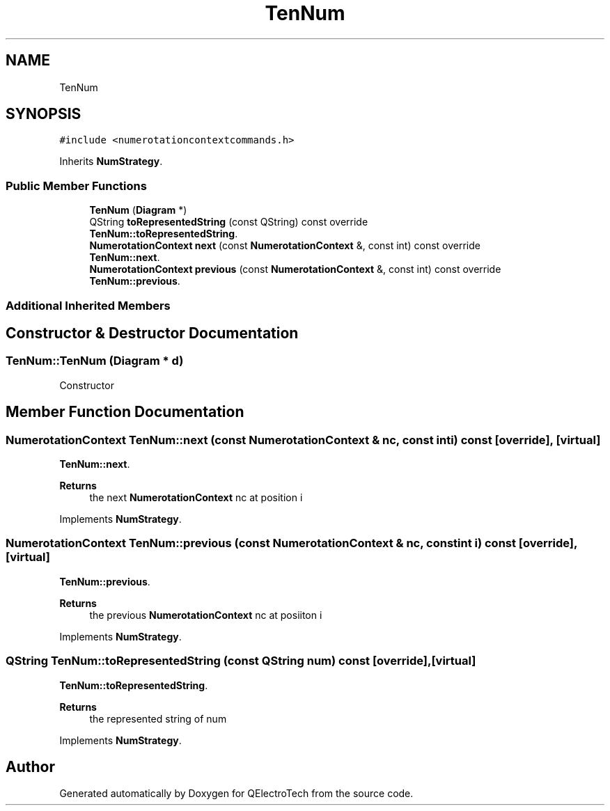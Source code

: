 .TH "TenNum" 3 "Thu Aug 27 2020" "Version 0.8-dev" "QElectroTech" \" -*- nroff -*-
.ad l
.nh
.SH NAME
TenNum
.SH SYNOPSIS
.br
.PP
.PP
\fC#include <numerotationcontextcommands\&.h>\fP
.PP
Inherits \fBNumStrategy\fP\&.
.SS "Public Member Functions"

.in +1c
.ti -1c
.RI "\fBTenNum\fP (\fBDiagram\fP *)"
.br
.ti -1c
.RI "QString \fBtoRepresentedString\fP (const QString) const override"
.br
.RI "\fBTenNum::toRepresentedString\fP\&. "
.ti -1c
.RI "\fBNumerotationContext\fP \fBnext\fP (const \fBNumerotationContext\fP &, const int) const override"
.br
.RI "\fBTenNum::next\fP\&. "
.ti -1c
.RI "\fBNumerotationContext\fP \fBprevious\fP (const \fBNumerotationContext\fP &, const int) const override"
.br
.RI "\fBTenNum::previous\fP\&. "
.in -1c
.SS "Additional Inherited Members"
.SH "Constructor & Destructor Documentation"
.PP 
.SS "TenNum::TenNum (\fBDiagram\fP * d)"
Constructor 
.SH "Member Function Documentation"
.PP 
.SS "\fBNumerotationContext\fP TenNum::next (const \fBNumerotationContext\fP & nc, const int i) const\fC [override]\fP, \fC [virtual]\fP"

.PP
\fBTenNum::next\fP\&. 
.PP
\fBReturns\fP
.RS 4
the next \fBNumerotationContext\fP nc at position i 
.RE
.PP

.PP
Implements \fBNumStrategy\fP\&.
.SS "\fBNumerotationContext\fP TenNum::previous (const \fBNumerotationContext\fP & nc, const int i) const\fC [override]\fP, \fC [virtual]\fP"

.PP
\fBTenNum::previous\fP\&. 
.PP
\fBReturns\fP
.RS 4
the previous \fBNumerotationContext\fP nc at posiiton i 
.RE
.PP

.PP
Implements \fBNumStrategy\fP\&.
.SS "QString TenNum::toRepresentedString (const QString num) const\fC [override]\fP, \fC [virtual]\fP"

.PP
\fBTenNum::toRepresentedString\fP\&. 
.PP
\fBReturns\fP
.RS 4
the represented string of num 
.RE
.PP

.PP
Implements \fBNumStrategy\fP\&.

.SH "Author"
.PP 
Generated automatically by Doxygen for QElectroTech from the source code\&.
